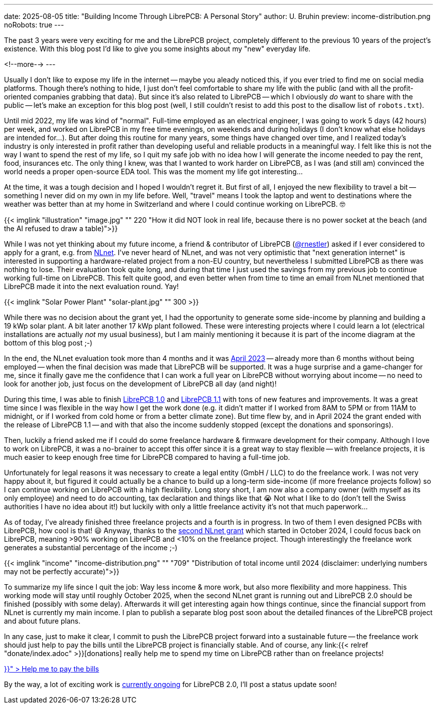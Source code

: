 ---
date: 2025-08-05
title: "Building Income Through LibrePCB: A Personal Story"
author: U. Bruhin
preview: income-distribution.png
noRobots: true
---

The past 3 years were very exciting for me and the LibrePCB project, completely
different to the previous 10 years of the project's existence. With this
blog post I'd like to give you some insights about my "new" everyday life.

<!--more-->
---

Usually I don't like to expose my life in the internet -- maybe you aleady
noticed this, if you ever tried to find me on social media platforms. Though
there's nothing to hide, I just don't feel comfortable to share my life with
the public (and with all the profit-oriented companies grabbing that data).
But since it's also related to LibrePCB -- which I obviously _do_ want to
share with the public -- let's make an exception for this blog post (well,
I still couldn't resist to add this post to the disallow list of `robots.txt`).

Until mid 2022, my life was kind of "normal". Full-time employed as an
electrical engineer, I was going to work 5 days (42 hours) per week, and
worked on LibrePCB in my free time evenings, on weekends and during holidays
(I don't know what else holidays are intended for...). But after doing this
routine for many years, some things have changed over time, and I realized
today's industry is only interested in profit rather than developing useful
and reliable products in a meaningful way. I felt like this is not the way
I want to spend the rest of my life, so I quit my safe job with no idea how I
will generate the income needed to pay the rent, food, insurances etc. The
only thing I knew, was that I wanted to work harder on LibrePCB, as I was (and
still am) convinced the world needs a proper open-source EDA tool. This was
the moment my life got interesting...

At the time, it was a tough decision and I hoped I wouldn't regret it. But first
of all, I enjoyed the new flexibility to travel a bit -- something I never did
on my own in my life before. Well, "travel" means I took the laptop and went to
destinations where the weather was better than at my home in Switzerland and
where I could continue working on LibrePCB. 🤓

[.imageblock.rounded]
{{< imglink "illustration" "image.jpg" "" 220 "How it did NOT look in real life, because there is no power socket at the beach (and the AI refused to draw a table)">}}

While I was not yet thinking about my future income, a friend & contributor of
LibrePCB (https://github.com/rnestler[@rnestler]) asked if I ever considered to
apply for a grant, e.g. from https://nlnet.nl/[NLnet]. I've never heard of
NLnet, and was not very optimistic that "next generation internet" is
interested in supporting a hardware-related project from a non-EU country,
but nevertheless I submitted LibrePCB as there was nothing to lose. Their
evaluation took quite long, and during that time I just used the savings from
my previous job to continue working full-time on LibrePCB. This felt quite
good, and even better when from time to time an email from NLnet mentioned
that LibrePCB made it into the next evaluation round. Yay!

[.imageblock.rounded.right.ms-3]
{{< imglink "Solar Power Plant" "solar-plant.jpg" "" 300 >}}

While there was no decision about the grant yet, I had the opportunity to
generate some side-income by planning and building a 19 kWp solar plant.
A bit later another 17 kWp plant followed. These were interesting projects
where I could learn a lot (electrical installations are actually _not_ my
usual business), but I am mainly mentioning it because it is part of the
income diagram at the bottom of this blog post ;-)

In the end, the NLnet evaluation took more than 4 months and it was
http://localhost:1313/blog/2023-04-13_ngi0_grant/[April 2023] -- already more
than 6 months without being employed -- when
the final decision was made that LibrePCB will be supported. It was a huge
surprise and a game-changer for me, since it finally gave me the confidence
that I can work a full year on LibrePCB without worrying about income -- no
need to look for another job, just focus on the development of LibrePCB all
day (and night)!

During this time, I was able to finish
http://localhost:1313/blog/2023-09-24_release_1.0.0/[LibrePCB 1.0]
and http://localhost:1313/blog/2024-04-03_release_1.1.0/[LibrePCB 1.1] with
tons of new features and improvements. It was a great time since I was
flexible in the way how I get the work done (e.g. it didn't matter if I worked
from 8AM to 5PM or from 11AM to midnight, or if I worked from cold home or from
a better climate zone). But time flew by, and in April 2024 the
grant ended with the release of LibrePCB 1.1 -- and with that also the income
suddenly stopped (except the donations and sponsorings).

Then, luckily a friend asked me if I could do some freelance hardware & firmware
development for their company. Although I love to work on LibrePCB, it was
a no-brainer to accept this offer since it is a great way to stay flexible --
with freelance projects, it is much easier to keep enough free time for
LibrePCB compared to having a full-time job.

Unfortunately for legal reasons it was necessary to create a legal entity
(GmbH / LLC) to do the freelance work. I was not very happy about it, but
figured it could actually be a chance to build up a long-term side-income
(if more freelance projects follow) so I can continue working on LibrePCB
with a high flexibility. Long story short, I am now also a company owner
(with myself as its only employee) and need to do accounting, tax declaration
and things like that 😭 Not what I like to do (don't tell the Swiss
authorities I have no idea about it!) but luckily with only a little freelance
activity it's not that much paperwork...

As of today, I've already finished three freelance projects and a fourth is
in progress. In two of them I even designed PCBs with LibrePCB, how cool is
that! 😃 Anyway, thanks to the
http://localhost:1313/blog/2024-10-17_roadmap_2.0/[second NLnet grant] which
started in October 2024, I could focus back on LibrePCB, meaning >90%
working on LibrePCB and <10% on the freelance project. Though interestingly
the freelance work generates a substantial percentage of the income ;-)

[.imageblock]
{{< imglink "income" "income-distribution.png" "" "709" "Distribution of total income until 2024 (disclaimer: underlying numbers may not be perfectly accurate)">}}

To summarize my life since I quit the job: Way less income & more work,
but also more flexibility and more happiness. This working mode will stay
until roughly October 2025, when the second NLnet grant is running out and
LibrePCB 2.0 should be finished (possibly with some delay). Afterwards it will
get interesting again how things continue, since the financial support from
NLnet is currently my main income. I plan to publish a separate blog post
soon about the detailed finances of the LibrePCB project and about future plans.

In any case, just to make it clear, I commit to push the LibrePCB project
forward into a sustainable future -- the freelance work should just help to pay
the bills until the LibrePCB project is financially stable. And of course, any
link:{{< relref "donate/index.adoc" >}}[donations] really help me to spend
my time on LibrePCB rather than on freelance projects!

++++
<div class="text-center my-3">
  <a class="btn btn-warning" role="button" href="{{< relref "donate/index.adoc" >}}" >
    <i class="fa-solid fa-heart"></i>
    Help me to pay the bills
  </a>
</div>
++++

By the way, a lot of exciting work is
https://github.com/LibrePCB/LibrePCB/issues/1494[currently ongoing] for
LibrePCB 2.0, I'll post a status update soon!
